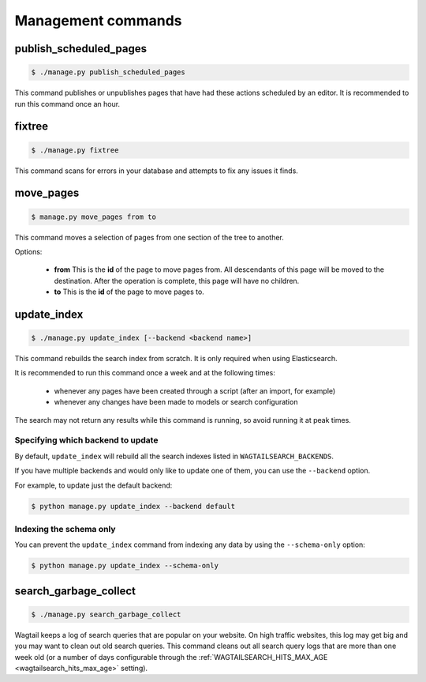 .. _management_commands:

Management commands
===================


.. _publish_scheduled_pages:

publish_scheduled_pages
-----------------------

.. code-block:: console

    $ ./manage.py publish_scheduled_pages

This command publishes or unpublishes pages that have had these actions scheduled by an editor. It is recommended to run this command once an hour.


.. _fixtree:

fixtree
-------

.. code-block:: console

    $ ./manage.py fixtree

This command scans for errors in your database and attempts to fix any issues it finds.


.. _move_pages:

move_pages
----------

.. code-block:: console

    $ manage.py move_pages from to

This command moves a selection of pages from one section of the tree to another.

Options:

 - **from**
   This is the **id** of the page to move pages from. All descendants of this page will be moved to the destination. After the operation is complete, this page will have no children.

 - **to**
   This is the **id** of the page to move pages to.


.. _update_index:

update_index
------------

.. code-block:: console

    $ ./manage.py update_index [--backend <backend name>]

This command rebuilds the search index from scratch. It is only required when using Elasticsearch.

It is recommended to run this command once a week and at the following times:

 - whenever any pages have been created through a script (after an import, for example)
 - whenever any changes have been made to models or search configuration

The search may not return any results while this command is running, so avoid running it at peak times.


Specifying which backend to update
``````````````````````````````````

By default, ``update_index`` will rebuild all the search indexes listed in ``WAGTAILSEARCH_BACKENDS``.

If you have multiple backends and would only like to update one of them, you can use the ``--backend`` option.

For example, to update just the default backend:

.. code-block:: console

    $ python manage.py update_index --backend default


Indexing the schema only
````````````````````````

You can prevent the ``update_index`` command from indexing any data by using the ``--schema-only`` option:

.. code-block:: console

    $ python manage.py update_index --schema-only


.. _search_garbage_collect:

search_garbage_collect
----------------------

.. code-block:: console

    $ ./manage.py search_garbage_collect

Wagtail keeps a log of search queries that are popular on your website. On high traffic websites, this log may get big and you may want to clean out old search queries. This command cleans out all search query logs that are more than one week old (or a number of days configurable through the :ref:`WAGTAILSEARCH_HITS_MAX_AGE <wagtailsearch_hits_max_age>` setting).
